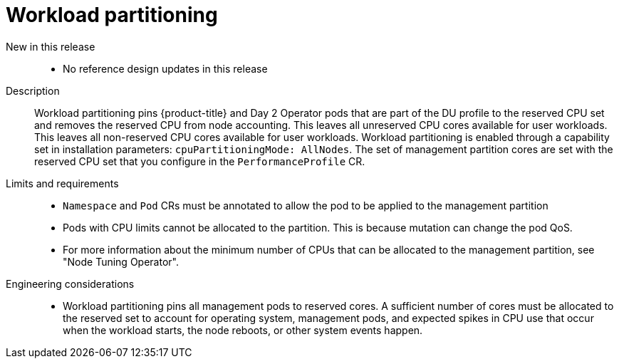 // Module included in the following assemblies:
//
// * scalability_and_performance/telco_ran_du_ref_design_specs/telco-ran-du-rds.adoc

:_mod-docs-content-type: REFERENCE
[id="telco-ran-workload-partitioning_{context}"]
= Workload partitioning

New in this release::
* No reference design updates in this release

Description::
Workload partitioning pins {product-title} and Day 2 Operator pods that are part of the DU profile to the reserved CPU set and removes the reserved CPU from node accounting.
This leaves all unreserved CPU cores available for user workloads.
This leaves all non-reserved CPU cores available for user workloads.
Workload partitioning is enabled through a capability set in installation parameters: `cpuPartitioningMode: AllNodes`.
The set of management partition cores are set with the reserved CPU set that you configure in the `PerformanceProfile` CR.

Limits and requirements::
* `Namespace` and `Pod` CRs must be annotated to allow the pod to be applied to the management partition
* Pods with CPU limits cannot be allocated to the partition.
This is because mutation can change the pod QoS.
* For more information about the minimum number of CPUs that can be allocated to the management partition, see "Node Tuning Operator".

Engineering considerations::
* Workload partitioning pins all management pods to reserved cores.
A sufficient number of cores must be allocated to the reserved set to account for operating system, management pods, and expected spikes in CPU use that occur when the workload starts, the node reboots, or other system events happen.
